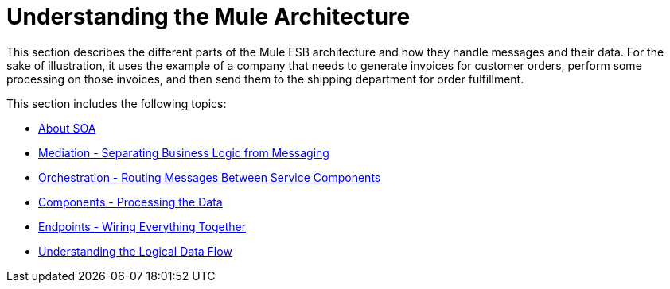 = Understanding the Mule Architecture

This section describes the different parts of the Mule ESB architecture and how they handle messages and their data. For the sake of illustration, it uses the example of a company that needs to generate invoices for customer orders, perform some processing on those invoices, and then send them to the shipping department for order fulfillment.

This section includes the following topics:

* link:/mule-user-guide/v/3.2/about-soa[About SOA]
* link:/mule-user-guide/v/3.2/mediation-separating-business-logic-from-messaging[Mediation - Separating Business Logic from Messaging]
* link:/mule-user-guide/v/3.2/orchestration-routing-messages-between-service-components[Orchestration - Routing Messages Between Service Components]
* link:/mule-user-guide/v/3.2/components-processing-the-data[Components - Processing the Data]
* link:/mule-user-guide/v/3.2/endpoints-wiring-everything-together[Endpoints - Wiring Everything Together]
* link:/mule-user-guide/v/3.2/understanding-the-logical-data-flow[Understanding the Logical Data Flow]
